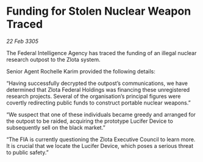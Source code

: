 * Funding for Stolen Nuclear Weapon Traced

/22 Feb 3305/

The Federal Intelligence Agency has traced the funding of an illegal nuclear research outpost to the Zlota system. 

Senior Agent Rochelle Karim provided the following details: 

“Having successfully decrypted the outpost’s communications, we have determined that Zlota Federal Holdings was financing these unregistered research projects. Several of the organisation’s principal figures were covertly redirecting public funds to construct portable nuclear weapons.” 

“We suspect that one of these individuals became greedy and arranged for the outpost to be raided, acquiring the prototype Lucifer Device to subsequently sell on the black market.” 

“The FIA is currently questioning the Zlota Executive Council to learn more. It is crucial that we locate the Lucifer Device, which poses a serious threat to public safety.”